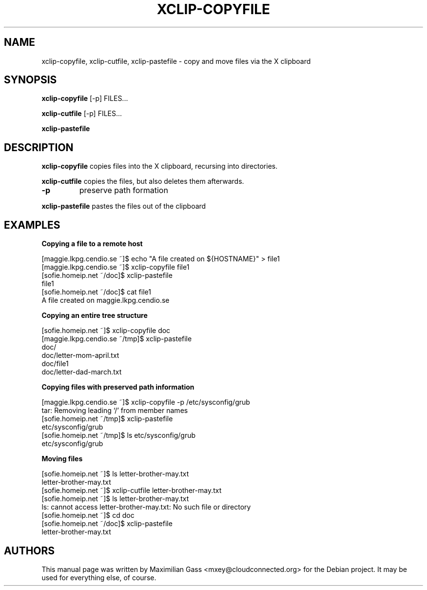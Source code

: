.\"·
.\"
.\" xclip-copyfile.1
.\" Copyright (C) 2009 Maximilian Gass
.\"
.\" This program is free software; you can redistribute it and/or modify
.\" it under the terms of the GNU General Public License as published by
.\" the Free Software Foundation; either version 2 of the License, or
.\" (at your option) any later version.
.\"
.\" This program is distributed in the hope that it will be useful,
.\" but WITHOUT ANY WARRANTY; without even the implied warranty of
.\" MERCHANTABILITY or FITNESS FOR A PARTICULAR PURPOSE.  See the
.\" GNU General Public License for more details.
.\" You should have received a copy of the GNU General Public License
.\" along with this program; if not, write to the Free Software
.\" Foundation, Inc., 59 Temple Place, Suite 330, Boston, MA  02111-1307  USA
.\"
.TH XCLIP-COPYFILE 1
.SH NAME
xclip\-copyfile, xclip\-cutfile, xclip\-pastefile - copy and move files via the X clipboard
.SH SYNOPSIS
.B xclip\-copyfile
[\-p] FILES...

.B xclip\-cutfile
[\-p] FILES...

.B xclip\-pastefile
.SH DESCRIPTION
.B xclip\-copyfile
copies files into the X clipboard, recursing into directories.

.B xclip\-cutfile
copies the files, but also deletes them afterwards.
.TP
\fB\-p\fR
preserve path formation

.PP
.B xclip\-pastefile
pastes the files out of the clipboard
.SH EXAMPLES

.B Copying a file to a remote host

.nf
[maggie.lkpg.cendio.se ~]$ echo "A file created on ${HOSTNAME}" > file1
[maggie.lkpg.cendio.se ~]$ xclip-copyfile file1
[sofie.homeip.net ~/doc]$ xclip-pastefile
file1
[sofie.homeip.net ~/doc]$ cat file1
A file created on maggie.lkpg.cendio.se


.B Copying an entire tree structure

.nf
[sofie.homeip.net ~]$ xclip-copyfile doc
[maggie.lkpg.cendio.se ~/tmp]$ xclip-pastefile
doc/
doc/letter-mom-april.txt
doc/file1
doc/letter-dad-march.txt


.B Copying files with preserved path information

.nf
[maggie.lkpg.cendio.se ~]$ xclip-copyfile \-p /etc/sysconfig/grub
tar: Removing leading `/' from member names
[sofie.homeip.net ~/tmp]$ xclip-pastefile
etc/sysconfig/grub
[sofie.homeip.net ~/tmp]$ ls etc/sysconfig/grub
etc/sysconfig/grub


.B Moving files

.nf
[sofie.homeip.net ~]$ ls letter-brother-may.txt
letter-brother-may.txt
[sofie.homeip.net ~]$ xclip-cutfile letter-brother-may.txt
[sofie.homeip.net ~]$ ls letter-brother-may.txt
ls: cannot access letter-brother-may.txt: No such file or directory
[sofie.homeip.net ~]$ cd doc
[sofie.homeip.net ~/doc]$ xclip-pastefile
letter-brother-may.txt

.SH AUTHORS

This manual page was written by Maximilian Gass <mxey@cloudconnected.org> for
the Debian project. It may be used for everything else, of course.
